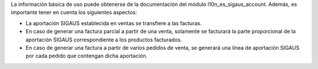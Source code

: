 La información básica de uso puede obtenerse de la documentación del módulo
l10n_es_sigaus_account. Además, es importante tener en cuenta los siguientes
aspectos:

* La aportación SIGAUS establecida en ventas se transfiere a las facturas.

* En caso de generar una factura parcial a partir de una venta, solamente se facturará
  la parte proporcional de la aportación SIGAUS correspondiente a los productos
  facturados.

* En caso de generar una factura a partir de varios pedidos de venta, se generará una
  línea de aportación SIGAUS por cada pedido que contengan dicha aportación.
